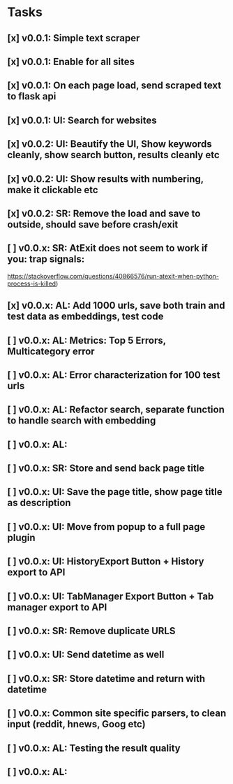 * Tasks
** [x] v0.0.1: Simple text scraper
** [x] v0.0.1: Enable for all sites
** [x] v0.0.1: On each page load, send scraped text to flask api
** [x] v0.0.1: UI: Search for websites
** [x] v0.0.2: UI: Beautify the UI, Show keywords cleanly, show search button, results cleanly etc
** [x] v0.0.2: UI: Show results with numbering, make it clickable etc
** [x] v0.0.2: SR: Remove the load and save to outside, should save before crash/exit
** [ ] v0.0.x: SR: AtExit does not seem to work if you: trap signals:
         https://stackoverflow.com/questions/40866576/run-atexit-when-python-process-is-killed)
** [x] v0.0.x: AL: Add 1000 urls, save both train and test data as embeddings, test code
** [ ] v0.0.x: AL: Metrics: Top 5 Errors, Multicategory error 
** [ ] v0.0.x: AL: Error characterization for 100 test urls
** [ ] v0.0.x: AL: Refactor search, separate function to handle search with embedding
** [ ] v0.0.x: AL:
** [ ] v0.0.x: SR: Store and send back page title
** [ ] v0.0.x: UI: Save the page title, show page title as description
** [ ] v0.0.x: UI: Move from popup to a full page plugin
** [ ] v0.0.x: UI: HistoryExport Button + History export to API
** [ ] v0.0.x: UI: TabManager Export Button + Tab manager export to API
** [ ] v0.0.x: SR: Remove duplicate URLS
** [ ] v0.0.x: UI: Send datetime as well
** [ ] v0.0.x: SR: Store datetime and return with datetime
** [ ] v0.0.x: Common site specific parsers, to clean input (reddit, hnews, Goog etc)
** [ ] v0.0.x: AL: Testing the result quality
** [ ] v0.0.x: AL:
